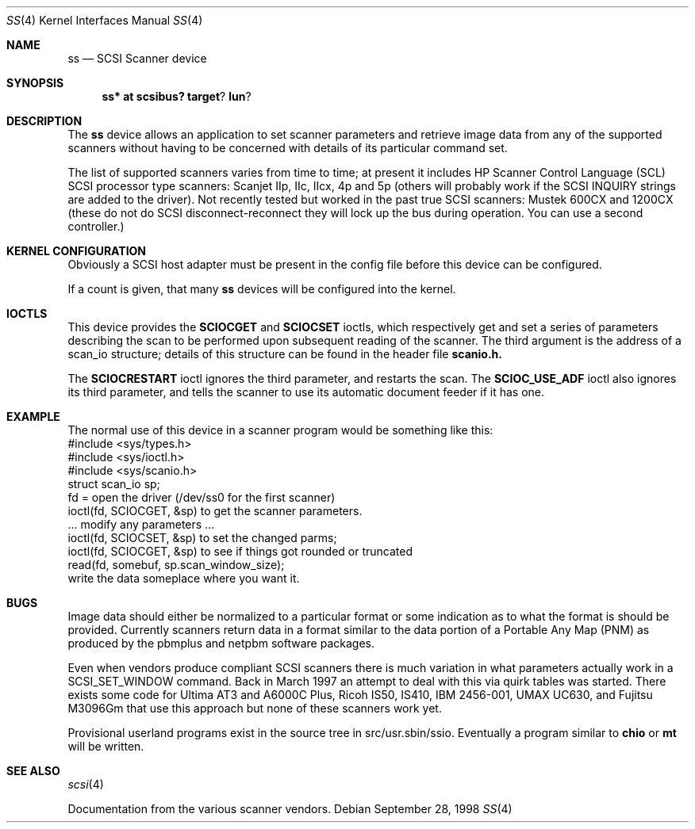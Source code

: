 .\" $OpenBSD: ss.4,v 1.6 2000/04/17 02:32:45 aaron Exp $
.\"
.\" Copyright (c) 1998 Kenneth Stailey and Ian Darwin
.\"
.\" All rights reserved.
.\"
.\" Redistribution and use in source and binary forms, with or without
.\" modification, are permitted provided that the following conditions
.\" are met:
.\" 1. Redistributions of source code must retain the above copyright
.\"    notice, this list of conditions and the following disclaimer.
.\" 2. Redistributions in binary form must reproduce the above copyright
.\"    notice, this list of conditions and the following disclaimer in the
.\"    documentation and/or other materials provided with the distribution.
.\" 3. All advertising materials mentioning features or use of this software
.\"    must display the following acknowledgement:
.\"	This product includes software developed by Kenneth Stailey
.\"     and Ian Darwin.
.\" 4. The author's name may not be used to endorse or promote products
.\"    derived from this software without specific prior written permission.
.\"
.\" THIS SOFTWARE IS PROVIDED BY THE AUTHORS ``AS IS'' AND ANY EXPRESS OR
.\" IMPLIED WARRANTIES, INCLUDING, BUT NOT LIMITED TO, THE IMPLIED WARRANTIES
.\" OF MERCHANTABILITY AND FITNESS FOR A PARTICULAR PURPOSE ARE DISCLAIMED.
.\" IN NO EVENT SHALL THE AUTHORS BE LIABLE FOR ANY DIRECT, INDIRECT,
.\" INCIDENTAL, SPECIAL, EXEMPLARY, OR CONSEQUENTIAL DAMAGES (INCLUDING, BUT
.\" NOT LIMITED TO, PROCUREMENT OF SUBSTITUTE GOODS OR SERVICES; LOSS OF USE,
.\" DATA, OR PROFITS; OR BUSINESS INTERRUPTION) HOWEVER CAUSED AND ON ANY
.\" THEORY OF LIABILITY, WHETHER IN CONTRACT, STRICT LIABILITY, OR TORT
.\" (INCLUDING NEGLIGENCE OR OTHERWISE) ARISING IN ANY WAY OUT OF THE USE OF
.\" THIS SOFTWARE, EVEN IF ADVISED OF THE POSSIBILITY OF SUCH DAMAGE.
.\"
.\"
.Dd September 28, 1998
.Dt SS 4
.Os
.Sh NAME
.Nm ss
.Nd SCSI Scanner device
.Sh SYNOPSIS
.Nm ss* at scsibus? target ? lun ?
.Sh DESCRIPTION
The
.Nm ss
device allows an application to set scanner parameters and retrieve
image data from any of the supported scanners without having to be
concerned with details of its particular command set.
.Pp
The list of supported scanners varies from time to time; at present it
includes HP Scanner Control Language (SCL) SCSI processor type
scanners: Scanjet IIp, IIc, IIcx, 4p and 5p (others will probably work
if the SCSI INQUIRY strings are added to the driver).  Not recently
tested but worked in the past true SCSI scanners: Mustek 600CX and 1200CX
(these do not do SCSI disconnect-reconnect they will lock up the bus
during operation.  You can use a second controller.)
.Sh KERNEL CONFIGURATION
Obviously a SCSI host adapter must be present in the config file
before this device can be configured.
.Pp
If a count is given, that many
.Nm ss
devices will be configured into the kernel.
.Sh IOCTLS
This device provides the
.Nm SCIOCGET
and
.Nm SCIOCSET
ioctls, which respectively get and set a series of parameters
describing the scan to be performed upon subsequent reading of the scanner.
The third argument is the address of a scan_io structure;
details of this structure can be found in the header file
.Nm scanio.h.
.Pp
The
.Nm SCIOCRESTART
ioctl ignores the third parameter, and restarts the scan.
The
.Nm SCIOC_USE_ADF
ioctl also ignores its third parameter, and tells the scanner
to use its automatic document feeder if it has one.
.Sh EXAMPLE
The normal use of this device in a scanner program would be something
like this:
.nf
#include <sys/types.h>
#include <sys/ioctl.h>
#include <sys/scanio.h>
struct scan_io sp;
fd = open the driver (/dev/ss0 for the first scanner)
ioctl(fd, SCIOCGET, &sp) to get the scanner parameters.
\&... modify any parameters ...
ioctl(fd, SCIOCSET, &sp) to set the changed parms;
ioctl(fd, SCIOCGET, &sp) to see if things got rounded or truncated
read(fd, somebuf, sp.scan_window_size);
write the data someplace where you want it.
.Sh BUGS
Image data should either be normalized to a particular format
or some indication as to what the format is should be provided.
Currently scanners return data in a format similar to the data portion
of a Portable Any Map (PNM) as produced by the pbmplus and netpbm
software packages.
.Pp
Even when vendors produce compliant SCSI scanners there is much
variation in what parameters actually work in a SCSI_SET_WINDOW
command.  Back in March 1997 an attempt to deal with this via quirk
tables was started.  There exists some code for Ultima AT3 and A6000C
Plus, Ricoh IS50, IS410, IBM 2456-001, UMAX UC630, and Fujitsu M3096Gm
that use this approach but none of these scanners work yet.
.Pp
Provisional userland programs exist in the source tree in
src/usr.sbin/ssio.  Eventually a program similar to
.Nm chio
or
.Nm mt
will be written.
.Sh SEE ALSO
.Xr scsi 4
.Pp
Documentation from the various scanner vendors.

